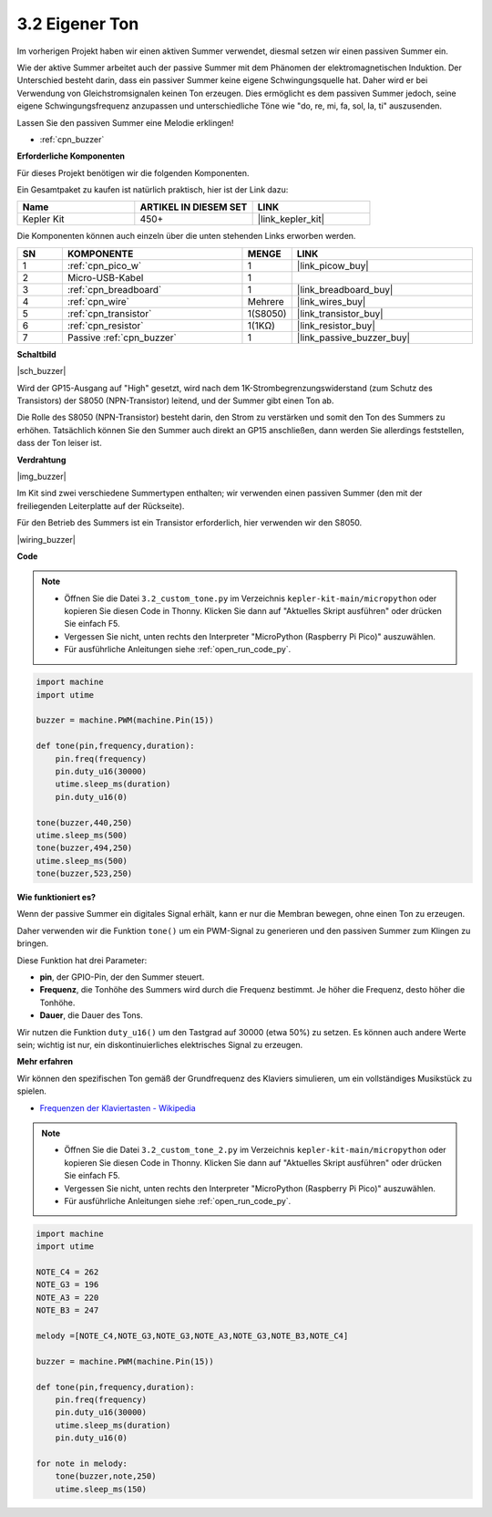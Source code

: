 .. _py_pa_buz:

3.2 Eigener Ton
==========================================

Im vorherigen Projekt haben wir einen aktiven Summer verwendet, diesmal setzen wir einen passiven Summer ein.

Wie der aktive Summer arbeitet auch der passive Summer mit dem Phänomen der elektromagnetischen Induktion. Der Unterschied besteht darin, dass ein passiver Summer keine eigene Schwingungsquelle hat. Daher wird er bei Verwendung von Gleichstromsignalen keinen Ton erzeugen. 
Dies ermöglicht es dem passiven Summer jedoch, seine eigene Schwingungsfrequenz anzupassen und unterschiedliche Töne wie "do, re, mi, fa, sol, la, ti" auszusenden.

Lassen Sie den passiven Summer eine Melodie erklingen!

* :ref:`cpn_buzzer`

**Erforderliche Komponenten**

Für dieses Projekt benötigen wir die folgenden Komponenten. 

Ein Gesamtpaket zu kaufen ist natürlich praktisch, hier ist der Link dazu:

.. list-table::
    :widths: 20 20 20
    :header-rows: 1

    *   - Name
        - ARTIKEL IN DIESEM SET
        - LINK
    *   - Kepler Kit
        - 450+
        - |link_kepler_kit|

Die Komponenten können auch einzeln über die unten stehenden Links erworben werden.

.. list-table::
    :widths: 5 20 5 20
    :header-rows: 1

    *   - SN
        - KOMPONENTE
        - MENGE
        - LINK

    *   - 1
        - :ref:`cpn_pico_w`
        - 1
        - |link_picow_buy|
    *   - 2
        - Micro-USB-Kabel
        - 1
        - 
    *   - 3
        - :ref:`cpn_breadboard`
        - 1
        - |link_breadboard_buy|
    *   - 4
        - :ref:`cpn_wire`
        - Mehrere
        - |link_wires_buy|
    *   - 5
        - :ref:`cpn_transistor`
        - 1(S8050)
        - |link_transistor_buy|
    *   - 6
        - :ref:`cpn_resistor`
        - 1(1KΩ)
        - |link_resistor_buy|
    *   - 7
        - Passive :ref:`cpn_buzzer`
        - 1
        - |link_passive_buzzer_buy|

**Schaltbild**

|sch_buzzer|

Wird der GP15-Ausgang auf "High" gesetzt, wird nach dem 1K-Strombegrenzungswiderstand (zum Schutz des Transistors) der S8050 (NPN-Transistor) leitend, und der Summer gibt einen Ton ab.

Die Rolle des S8050 (NPN-Transistor) besteht darin, den Strom zu verstärken und somit den Ton des Summers zu erhöhen. Tatsächlich können Sie den Summer auch direkt an GP15 anschließen, dann werden Sie allerdings feststellen, dass der Ton leiser ist.

**Verdrahtung**

|img_buzzer|

Im Kit sind zwei verschiedene Summertypen enthalten; wir verwenden einen passiven Summer (den mit der freiliegenden Leiterplatte auf der Rückseite).

Für den Betrieb des Summers ist ein Transistor erforderlich, hier verwenden wir den S8050.

|wiring_buzzer|

.. 1. Verbinden Sie 3V3 und GND des Pico W mit der Stromschiene des Breadboards.
.. #. Verbinden Sie den Pluspol des Summers mit der positiven Stromschiene.
.. #. Verbinden Sie den Kathodenpin des Summers mit dem **Kollektor**-Anschluss des Transistors.
.. #. Verbinden Sie den **Basis**-Anschluss des Transistors über einen 1kΩ-Widerstand mit dem GP15-Pin.
.. #. Verbinden Sie den **Emitter**-Anschluss des Transistors mit der negativen Stromschiene.



**Code**

.. note::

    * Öffnen Sie die Datei ``3.2_custom_tone.py`` im Verzeichnis ``kepler-kit-main/micropython`` oder kopieren Sie diesen Code in Thonny. Klicken Sie dann auf "Aktuelles Skript ausführen" oder drücken Sie einfach F5.

    * Vergessen Sie nicht, unten rechts den Interpreter "MicroPython (Raspberry Pi Pico)" auszuwählen. 

    * Für ausführliche Anleitungen siehe :ref:`open_run_code_py`.

.. code-block:: python

    import machine
    import utime

    buzzer = machine.PWM(machine.Pin(15))

    def tone(pin,frequency,duration):
        pin.freq(frequency)
        pin.duty_u16(30000)
        utime.sleep_ms(duration)
        pin.duty_u16(0)

    tone(buzzer,440,250)
    utime.sleep_ms(500)
    tone(buzzer,494,250)
    utime.sleep_ms(500)
    tone(buzzer,523,250)


**Wie funktioniert es?**

Wenn der passive Summer ein digitales Signal erhält, kann er nur die Membran bewegen, ohne einen Ton zu erzeugen.

Daher verwenden wir die Funktion ``tone()`` um ein PWM-Signal zu generieren und den passiven Summer zum Klingen zu bringen.

Diese Funktion hat drei Parameter:

* **pin**, der GPIO-Pin, der den Summer steuert.
* **Frequenz**, die Tonhöhe des Summers wird durch die Frequenz bestimmt. Je höher die Frequenz, desto höher die Tonhöhe.
* **Dauer**, die Dauer des Tons.

Wir nutzen die Funktion ``duty_u16()`` um den Tastgrad auf 30000 (etwa 50%) zu setzen. Es können auch andere Werte sein; wichtig ist nur, ein diskontinuierliches elektrisches Signal zu erzeugen.

**Mehr erfahren**

Wir können den spezifischen Ton gemäß der Grundfrequenz des Klaviers simulieren, um ein vollständiges Musikstück zu spielen.

* `Frequenzen der Klaviertasten - Wikipedia <https://de.wikipedia.org/wiki/Frequenzen_der_gleichstufigen_Stimmung>`_

.. note::

    * Öffnen Sie die Datei ``3.2_custom_tone_2.py`` im Verzeichnis ``kepler-kit-main/micropython`` oder kopieren Sie diesen Code in Thonny. Klicken Sie dann auf "Aktuelles Skript ausführen" oder drücken Sie einfach F5.

    * Vergessen Sie nicht, unten rechts den Interpreter "MicroPython (Raspberry Pi Pico)" auszuwählen.

    * Für ausführliche Anleitungen siehe :ref:`open_run_code_py`.

.. code-block:: python

    import machine
    import utime

    NOTE_C4 = 262
    NOTE_G3 = 196
    NOTE_A3 = 220
    NOTE_B3 = 247

    melody =[NOTE_C4,NOTE_G3,NOTE_G3,NOTE_A3,NOTE_G3,NOTE_B3,NOTE_C4]

    buzzer = machine.PWM(machine.Pin(15))

    def tone(pin,frequency,duration):
        pin.freq(frequency)
        pin.duty_u16(30000)
        utime.sleep_ms(duration)
        pin.duty_u16(0)

    for note in melody:
        tone(buzzer,note,250)
        utime.sleep_ms(150)
